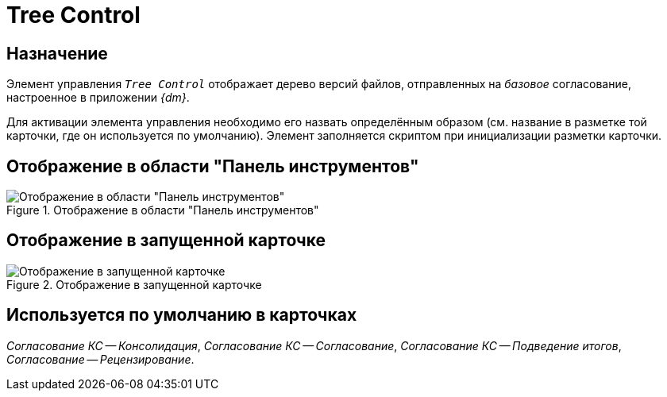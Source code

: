 = Tree Control

== Назначение

Элемент управления `_Tree Control_` отображает дерево версий файлов, отправленных на _базовое_ согласование, настроенное в приложении _{dm}_.

Для активации элемента управления необходимо его назвать определённым образом (см. название в разметке той карточки, где он используется по умолчанию). Элемент заполняется скриптом при инициализации разметки карточки.

== Отображение в области "Панель инструментов"

.Отображение в области "Панель инструментов"
image::doc-tree-control.png[Отображение в области "Панель инструментов"]

== Отображение в запущенной карточке

.Отображение в запущенной карточке
image::doc-tree.png[Отображение в запущенной карточке]

== Используется по умолчанию в карточках

_Согласование КС -- Консолидация_, _Согласование КС -- Согласование_, _Согласование КС -- Подведение итогов_, _Согласование -- Рецензирование_.
